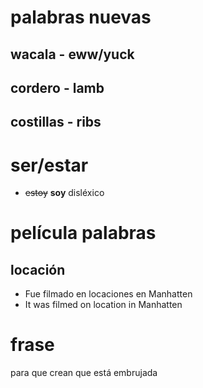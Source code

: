 * palabras nuevas
** wacala - eww/yuck
** cordero - lamb
** costillas - ribs
* ser/estar

- +estoy+ *soy* disléxico
  
* película palabras
** locación

 - Fue filmado en locaciones en Manhatten
 - It was filmed on location in Manhatten

* frase

 para que crean que está embrujada

